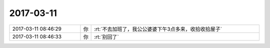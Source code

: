 2017-03-11
-------------

.. list-table::
   :widths: 25, 1, 60

   * - 2017-03-11 08:46:29
     - 你
     - :rt:`不去加班了，我公公婆婆下午3点多来，收拾收拾屋子`
   * - 2017-03-11 08:46:33
     - 你
     - :rt:`别回了`